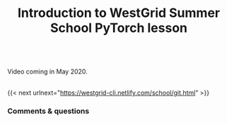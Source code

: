 #+title: Introduction to WestGrid Summer School PyTorch lesson
#+description: Video
#+colordes: #5c8a6f
#+slug: intro

#+BEGIN_export html
<br>
Video coming in May 2020.
<br>
<br>
#+END_export

{{< next urlnext="https://westgrid-cli.netlify.com/school/git.html" >}}

*** Comments & questions
